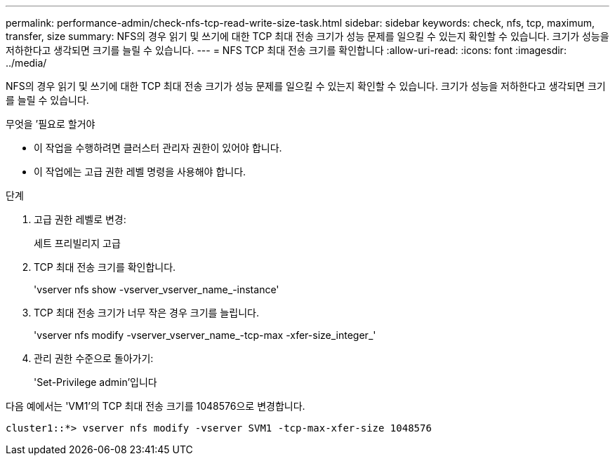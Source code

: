 ---
permalink: performance-admin/check-nfs-tcp-read-write-size-task.html 
sidebar: sidebar 
keywords: check, nfs, tcp, maximum, transfer, size 
summary: NFS의 경우 읽기 및 쓰기에 대한 TCP 최대 전송 크기가 성능 문제를 일으킬 수 있는지 확인할 수 있습니다. 크기가 성능을 저하한다고 생각되면 크기를 늘릴 수 있습니다. 
---
= NFS TCP 최대 전송 크기를 확인합니다
:allow-uri-read: 
:icons: font
:imagesdir: ../media/


[role="lead"]
NFS의 경우 읽기 및 쓰기에 대한 TCP 최대 전송 크기가 성능 문제를 일으킬 수 있는지 확인할 수 있습니다. 크기가 성능을 저하한다고 생각되면 크기를 늘릴 수 있습니다.

.무엇을 &#8217;필요로 할거야
* 이 작업을 수행하려면 클러스터 관리자 권한이 있어야 합니다.
* 이 작업에는 고급 권한 레벨 명령을 사용해야 합니다.


.단계
. 고급 권한 레벨로 변경:
+
세트 프리빌리지 고급

. TCP 최대 전송 크기를 확인합니다.
+
'vserver nfs show -vserver_vserver_name_-instance'

. TCP 최대 전송 크기가 너무 작은 경우 크기를 늘립니다.
+
'vserver nfs modify -vserver_vserver_name_-tcp-max -xfer-size_integer_'

. 관리 권한 수준으로 돌아가기:
+
'Set-Privilege admin'입니다



다음 예에서는 'VM1'의 TCP 최대 전송 크기를 1048576으로 변경합니다.

[listing]
----
cluster1::*> vserver nfs modify -vserver SVM1 -tcp-max-xfer-size 1048576
----